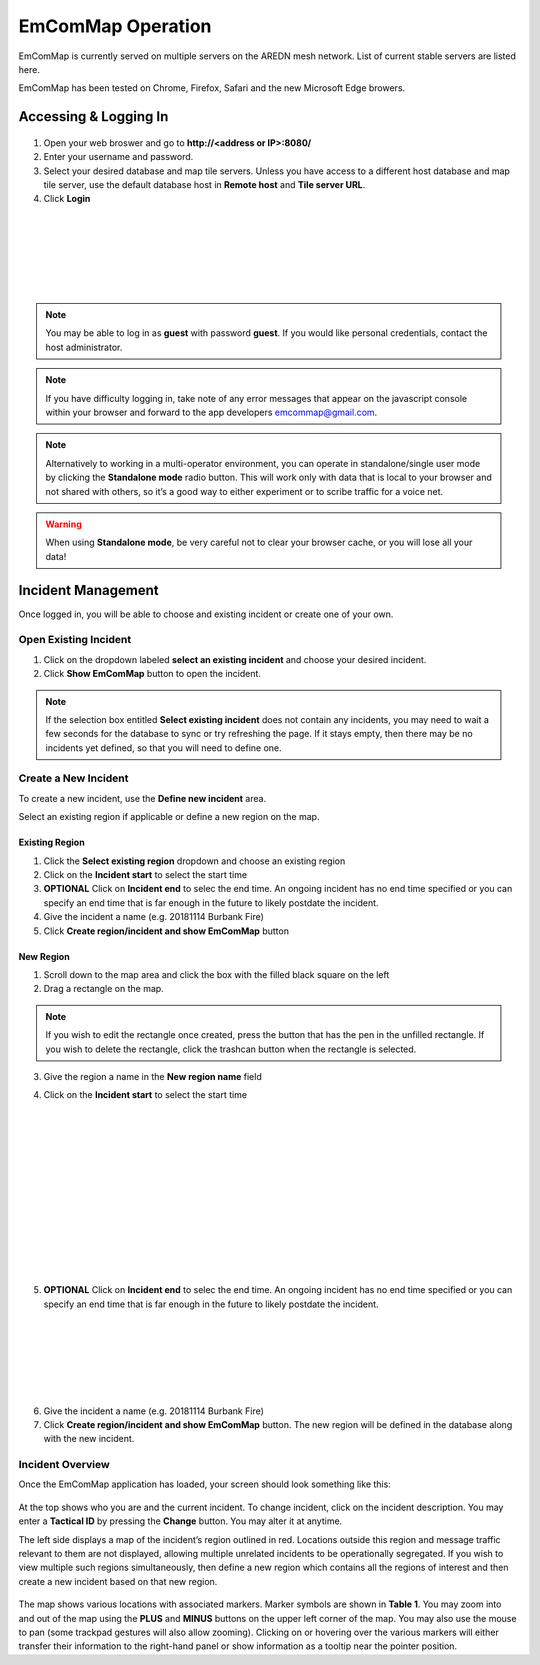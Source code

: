 ==================
EmComMap Operation
==================

EmComMap is currently served on multiple servers on the AREDN mesh network. List of current stable servers are listed here.

EmComMap has been tested on Chrome, Firefox, Safari and the new Microsoft Edge browers.

Accessing & Logging In
----------------------

   .. image:: _images/emcommap_login_screen.png
      :alt: EmComMap Login Screen
      :align: right

1. Open your web broswer and go to **http://<address or IP>:8080/** 

2. Enter your username and password.

3. Select your desired database and map tile servers. Unless you have access to a different host database and map tile server, use the default database host in **Remote host** and **Tile server URL**.

4. Click **Login**

|
|
|
|
|
|

.. note:: You may be able to log in as **guest** with password **guest**. If you would like personal credentials, contact the host administrator.

.. note:: If you have difficulty logging in, take note of any error messages that appear on the javascript console within your browser and forward to the app developers emcommap@gmail.com.

.. note:: Alternatively to working in a multi-operator environment, you can operate in standalone/single user mode by clicking the **Standalone mode** radio button. This will work only with data that is local to your browser and not shared with others, so it’s a good way to either experiment or to scribe traffic for a voice net.

.. warning:: When using **Standalone mode**, be very careful not to clear your browser cache, or you will lose all your data!

Incident Management
-------------------

Once logged in, you will be able to choose and existing incident or create one of your own.

   .. image:: _images/emcommap_incident_select.png
      :alt: EmComMap Incident Select
      :align: center

Open Existing Incident
++++++++++++++++++++++

1. Click on the dropdown labeled **select an existing incident** and choose your desired incident.

2. Click **Show EmComMap** button to open the incident.

.. note:: If the selection box entitled **Select existing incident** does not contain any incidents, you may need to wait a few seconds for the database to sync or try refreshing the page. If it stays empty, then there may be no incidents yet defined, so that you will need to define one.

Create a New Incident
+++++++++++++++++++++

To create a new incident, use the **Define new incident** area.

Select an existing region if applicable or define a new region on the map.

Existing Region
"""""""""""""""

1. Click the **Select existing region** dropdown and choose an existing region

2. Click on the **Incident start** to select the start time

3. **OPTIONAL** Click on **Incident end** to selec the end time. An ongoing incident has no end time specified or you can specify an end time that is far enough in the future to likely postdate the incident.

4. Give the incident a name (e.g. 20181114 Burbank Fire)

5. Click **Create region/incident and show EmComMap** button

New Region
""""""""""

1. Scroll down to the map area and click the box with the filled black square on the left

2. Drag a rectangle on the map.

.. note:: If you wish to edit the rectangle once created, press the button that has the pen in the unfilled rectangle. If you wish to delete the rectangle, click the trashcan button when the rectangle is selected.

3. Give the region a name in the **New region name** field

   .. image:: _images/emcommap_incident_startdate.png
      :alt: EmComMap Incident Start Date
      :align: right

4. Click on the **Incident start** to select the start time

|
|
|
|
|
|
|
|
|
|
|
|

   .. image:: _images/emcommap_incident_enddate.png
      :alt: EmComMap Incident End Date
      :align: right
      
5. **OPTIONAL** Click on **Incident end** to selec the end time. An ongoing incident has no end time specified or you can specify an end time that is far enough in the future to likely postdate the incident.

|
|
|
|
|
|

6. Give the incident a name (e.g. 20181114 Burbank Fire)

7. Click **Create region/incident and show EmComMap** button.  The new region will be defined in the database along with the new incident.

Incident Overview
+++++++++++++++++

Once the EmComMap application has loaded, your screen should look something like this:

   .. image:: _images/emcommap_incident_mainpage.png
      :alt: EmComMap Incident Main Page
      :align: center
      
At the top shows who you are and the current incident. To change incident, click on the incident description. You may enter a **Tactical ID** by pressing the **Change** button. You may alter it at anytime.

The left side displays a map of the incident’s region outlined in red. Locations outside this region and message traffic relevant to them are not displayed, allowing multiple unrelated incidents to be operationally segregated. If you wish to view multiple such regions simultaneously, then define a new region which contains all the regions of interest and then create a new incident based on that new region.

   .. image:: _images/emcommap_incident_table1.png
      :alt: EmComMap Incident Icon Table
      :align: right

The map shows various locations with associated markers. Marker symbols are shown in **Table 1**. You may zoom into and out of the map using the **PLUS** and **MINUS** buttons on the upper left corner of the map. You may also use the mouse to pan (some trackpad gestures will also allow zooming). Clicking on or hovering over the various markers will either transfer their information to the right-hand panel or show information as a tooltip near the pointer position.

